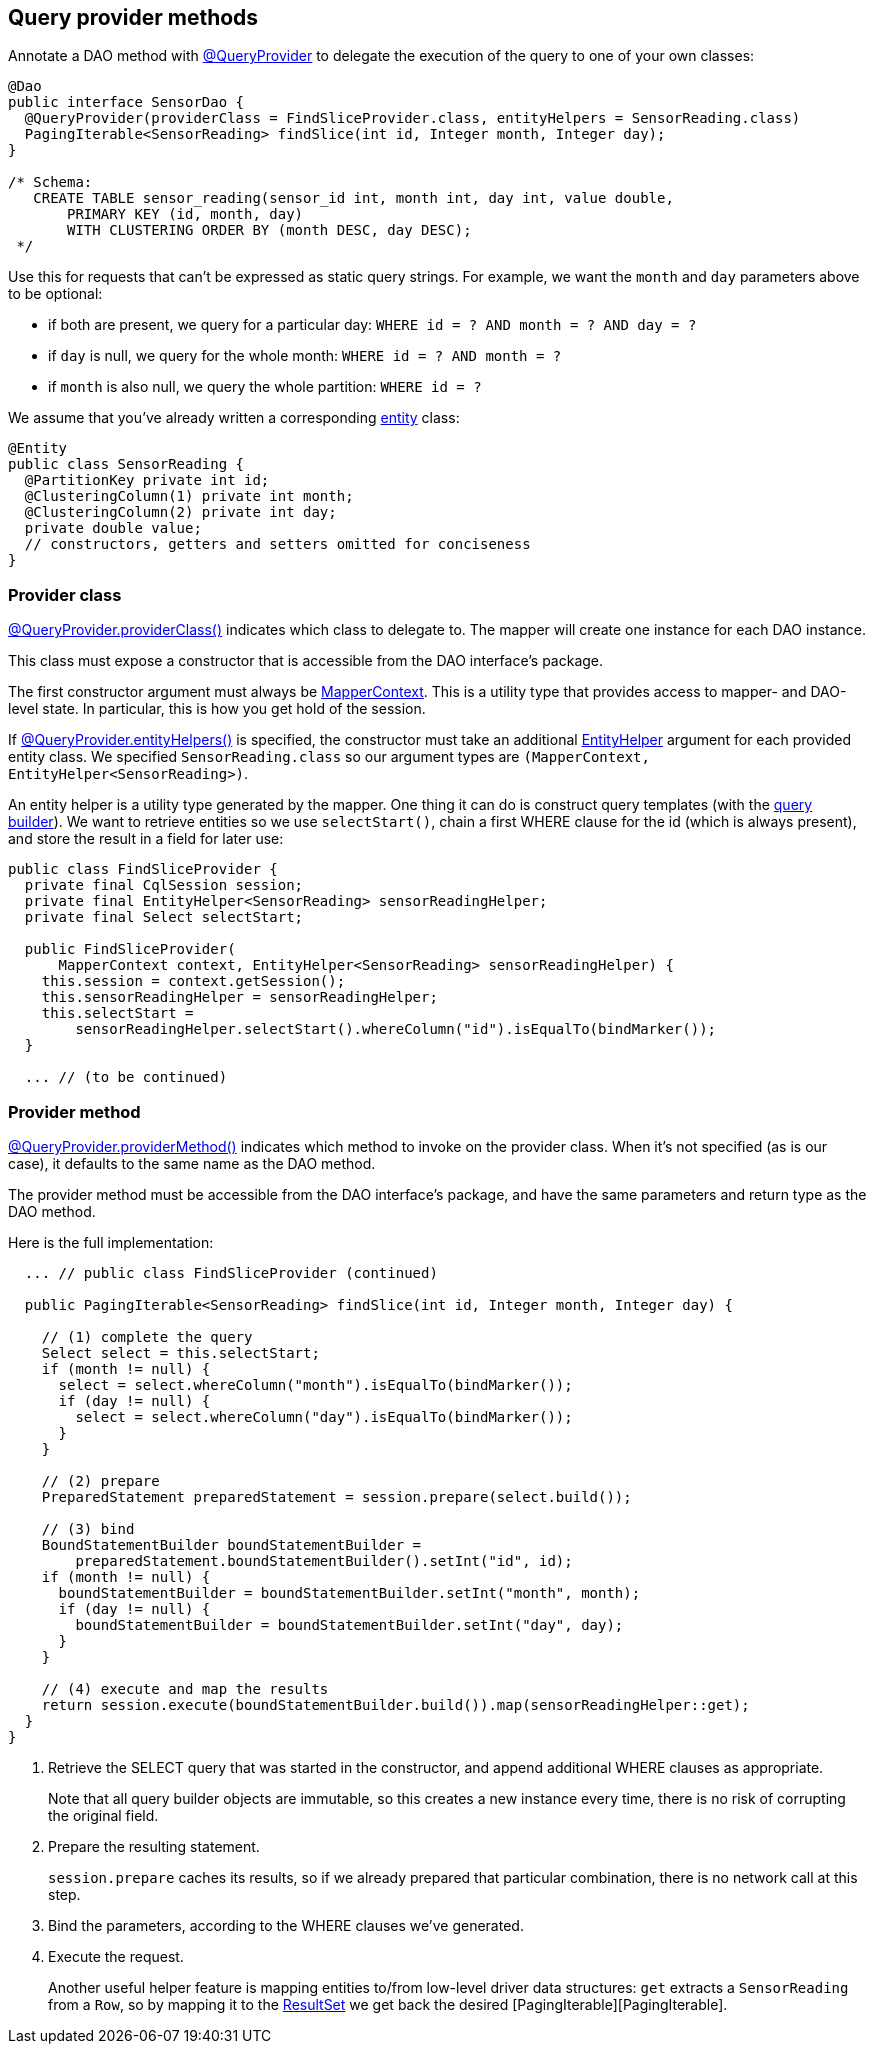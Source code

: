 == Query provider methods

Annotate a DAO method with https://docs.datastax.com/en/drivers/java/4.17/com/datastax/oss/driver/api/mapper/annotations/QueryProvider.html[@QueryProvider] to delegate the execution of the query to one of your own classes:

[,java]
----
@Dao
public interface SensorDao {
  @QueryProvider(providerClass = FindSliceProvider.class, entityHelpers = SensorReading.class)
  PagingIterable<SensorReading> findSlice(int id, Integer month, Integer day);
}

/* Schema:
   CREATE TABLE sensor_reading(sensor_id int, month int, day int, value double,
       PRIMARY KEY (id, month, day)
       WITH CLUSTERING ORDER BY (month DESC, day DESC);
 */
----

Use this for requests that can't be expressed as static query strings.
For example, we want the `month` and `day` parameters above to be optional:

* if both are present, we query for a particular day: `WHERE id = ?
AND month = ?
AND day = ?`
* if `day` is null, we query for the whole month: `WHERE id = ?
AND month = ?`
* if `month` is also null, we query the whole partition: `WHERE id = ?`

We assume that you've already written a corresponding link:../../entities/[entity] class:

[,java]
----
@Entity
public class SensorReading {
  @PartitionKey private int id;
  @ClusteringColumn(1) private int month;
  @ClusteringColumn(2) private int day;
  private double value;
  // constructors, getters and setters omitted for conciseness
}
----

=== Provider class

https://docs.datastax.com/en/drivers/java/4.17/com/datastax/oss/driver/api/mapper/annotations/QueryProvider.html#providerClass--[@QueryProvider.providerClass()] indicates which class to delegate to.
The mapper will create one instance for each DAO instance.

This class must expose a constructor that is accessible from the DAO interface's package.

The first constructor argument must always be https://docs.datastax.com/en/drivers/java/4.17/com/datastax/oss/driver/api/mapper/MapperContext.html[MapperContext].
This is a utility type that provides access to mapper- and DAO-level state.
In particular, this is how you get hold of the session.

If https://docs.datastax.com/en/drivers/java/4.17/com/datastax/oss/driver/api/mapper/annotations/QueryProvider.html#entityHelpers--[@QueryProvider.entityHelpers()] is specified, the constructor must take an additional https://docs.datastax.com/en/drivers/java/4.17/com/datastax/oss/driver/api/mapper/EntityHelper.html[EntityHelper] argument for each provided entity class.
We specified `SensorReading.class` so our argument types are `(MapperContext, EntityHelper<SensorReading>)`.

An entity helper is a utility type generated by the mapper.
One thing it can do is construct query templates (with the link:../../../query_builder/[query builder]).
We want to retrieve entities so we use `selectStart()`, chain a first WHERE clause for the id (which is always present), and store the result in a field for later use:

[,java]
----
public class FindSliceProvider {
  private final CqlSession session;
  private final EntityHelper<SensorReading> sensorReadingHelper;
  private final Select selectStart;

  public FindSliceProvider(
      MapperContext context, EntityHelper<SensorReading> sensorReadingHelper) {
    this.session = context.getSession();
    this.sensorReadingHelper = sensorReadingHelper;
    this.selectStart =
        sensorReadingHelper.selectStart().whereColumn("id").isEqualTo(bindMarker());
  }

  ... // (to be continued)
----

=== Provider method

https://docs.datastax.com/en/drivers/java/4.17/com/datastax/oss/driver/api/mapper/annotations/QueryProvider.html#providerMethod--[@QueryProvider.providerMethod()] indicates which method to invoke on the provider class.
When it's not specified (as is our case), it defaults to the same name as the DAO method.

The provider method must be accessible from the DAO interface's package, and have the same parameters and return type as the DAO method.

Here is the full implementation:

[,java]
----
  ... // public class FindSliceProvider (continued)

  public PagingIterable<SensorReading> findSlice(int id, Integer month, Integer day) {

    // (1) complete the query
    Select select = this.selectStart;
    if (month != null) {
      select = select.whereColumn("month").isEqualTo(bindMarker());
      if (day != null) {
        select = select.whereColumn("day").isEqualTo(bindMarker());
      }
    }

    // (2) prepare
    PreparedStatement preparedStatement = session.prepare(select.build());

    // (3) bind
    BoundStatementBuilder boundStatementBuilder =
        preparedStatement.boundStatementBuilder().setInt("id", id);
    if (month != null) {
      boundStatementBuilder = boundStatementBuilder.setInt("month", month);
      if (day != null) {
        boundStatementBuilder = boundStatementBuilder.setInt("day", day);
      }
    }

    // (4) execute and map the results
    return session.execute(boundStatementBuilder.build()).map(sensorReadingHelper::get);
  }
}
----

. Retrieve the SELECT query that was started in the constructor, and append additional WHERE clauses as appropriate.
+
Note that all query builder objects are immutable, so this creates a new instance every time,  there is no risk of corrupting the original field.

. Prepare the resulting statement.
+
`session.prepare` caches its results, so if we already prepared that particular combination,  there is no network call at this step.

. Bind the parameters, according to the WHERE clauses we've generated.
. Execute the request.
+
Another useful helper feature is mapping entities to/from low-level driver data structures:  `get` extracts a `SensorReading` from a `Row`, so by mapping it to the https://docs.datastax.com/en/drivers/java/4.17/com/datastax/oss/driver/api/core/cql/ResultSet.html[ResultSet] we get back   the desired [PagingIterable+++<SensorReading>+++][PagingIterable].+++</SensorReading>+++
